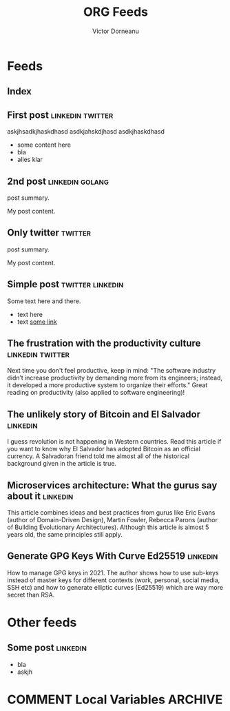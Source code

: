 #+title: ORG Feeds
#+author: Victor Dorneanu
#+startup: indent
#+hugo_base_dir: ../
#+hugo_auto_set_lastmod: t
#+property: header-args :eval never-export

#+macro: zk [[https://brainfck.org/#$1][$2]]
#+macro: bib [[https://brainfck.org/bib.html#$1][$2]]

* Feeds
:PROPERTIES:
:EXPORT_HUGO_SECTION: feeds
:EXPORT_HUGO_WEIGHT: auto
:END:
** Index
:PROPERTIES:
:EXPORT_HUGO_CUSTOM_FRONT_MATTER: :skip true :layout feeds :outputs rss
:EXPORT_FILE_NAME: _index
:END:
** First post                                                                  :linkedin:twitter:
:PROPERTIES:
:EXPORT_FILE_NAME: 2021-first-post
:END:
askjhsadkjhaskdhasd
asdkjahskdjhasd
asdkjhaskdhasd
#+hugo: more
- some content here
- bla
- alles klar
** 2nd post                                                                    :linkedin:golang:
:PROPERTIES:
:EXPORT_FILE_NAME: 2021-2nd-post
:END:
post summary.
#+hugo: more
My post content.
** Only twitter                                                                :twitter:
:PROPERTIES:
:EXPORT_FILE_NAME: 2021-only-twitter
:END:
post summary.
#+hugo: more
My post content.
** Simple post                                                                 :twitter:linkedin:
:PROPERTIES:
:EXPORT_HUGO_CUSTOM_FRONT_MATTER: :posturl https://heise.de
:EXPORT_FILE_NAME: 2021-simple-post
:END:
Some text here and there.
- text here
- text [[https://google.de][some link]]
** The frustration with the productivity culture                               :linkedin:twitter:
:PROPERTIES:
:EXPORT_HUGO_CUSTOM_FRONT_MATTER: :posturl https://www.newyorker.com/culture/office-space/the-frustration-with-productivity-culture/amp
:EXPORT_FILE_NAME: 2021-the-frustration-with-productivity-culture
:END:
 Next time you don't feel productive, keep in mind: "The software industry didn’t increase productivity by demanding more from its engineers; instead, it developed a more productive system to organize their efforts." Great reading on productivity (also applied to software engineering)!
** The unlikely story of Bitcoin and El Salvador                               :linkedin:
:PROPERTIES:
:EXPORT_HUGO_CUSTOM_FRONT_MATTER: :posturl https://bitcoinmagazine.com/.amp/culture/the-polarity-of-bitcoin-in-el-salvador
:EXPORT_FILE_NAME: 2021-the-unlikely-story-of-bitcoin-and-el-salvador
:END:
I guess revolution is not happening in Western countries. Read this article if you want to know why El Salvador has adopted Bitcoin as an official currency.
A Salvadoran friend told me almost all of the historical background given in the article is true.
** Microservices architecture: What the gurus say about it                     :linkedin:
:PROPERTIES:
:TIMESTAMP: <2021-10-06 Wed>
:EXPORT_HUGO_CUSTOM_FRONT_MATTER: :posturl https://herbertograca.com/2017/01/26/microservices-architecture/amp/
:EXPORT_FILE_NAME: 2021-microservices-architecture-what-the-gurus-say-about-it
:END:
This article combines ideas and best practices from gurus like Eric Evans (author of Domain-Driven Design), Martin Fowler, Rebecca Parons (author of Building Evolutionary Architectures). Although this article is almost 5 years old, the same principles still apply.
** Generate GPG Keys With Curve Ed25519                                        :linkedin:
:PROPERTIES:
:TIMESTAMP: <2021-10-19 Tue>
:EXPORT_HUGO_CUSTOM_FRONT_MATTER: :posturl https://digitalneanderthal.com/post/gpg/
:EXPORT_FILE_NAME: 2021-generate-gpg-keys-with-curve-ed25519
:END:
How to manage GPG keys in 2021. The author shows how to use sub-keys instead of master keys
for different contexts (work, personal, social media, SSH etc) and how to generate elliptic curves (Ed25519) which are way more secret than RSA.

* Other feeds
:PROPERTIES:
:EXPORT_HUGO_SECTION: others
:EXPORT_HUGO_WEIGHT: auto
:END:
** Some post                                                                   :linkedin:
:PROPERTIES:
:EXPORT_FILE_NAME: 2021-some-post
:END:
- bla
- askjh

* COMMENT Local Variables                                                       :ARCHIVE:
# Local Variables:
# eval: (org-hugo-auto-export-mode)
# End:
